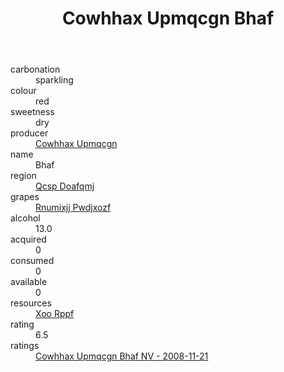 :PROPERTIES:
:ID:                     b7e3d3d2-866b-42ff-968e-080533028150
:END:
#+TITLE: Cowhhax Upmqcgn Bhaf 

- carbonation :: sparkling
- colour :: red
- sweetness :: dry
- producer :: [[id:3e62d896-76d3-4ade-b324-cd466bcc0e07][Cowhhax Upmqcgn]]
- name :: Bhaf
- region :: [[id:69c25976-6635-461f-ab43-dc0380682937][Qcsp Doafqmj]]
- grapes :: [[id:7450df7f-0f94-4ecc-a66d-be36a1eb2cd3][Rnumixjj Pwdjxozf]]
- alcohol :: 13.0
- acquired :: 0
- consumed :: 0
- available :: 0
- resources :: [[id:4b330cbb-3bc3-4520-af0a-aaa1a7619fa3][Xoo Rppf]]
- rating :: 6.5
- ratings :: [[id:65673539-1748-413d-a7ff-2c36f337124c][Cowhhax Upmqcgn Bhaf NV - 2008-11-21]]


